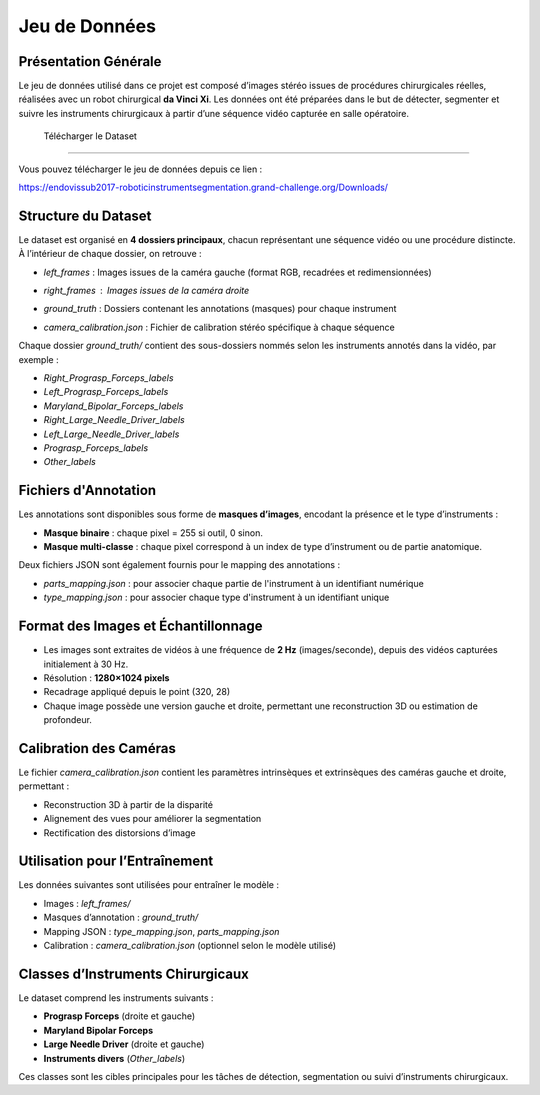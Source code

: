 Jeu de Données
==============

Présentation Générale
----------------------

Le jeu de données utilisé dans ce projet est composé d’images stéréo issues de procédures chirurgicales réelles, réalisées avec un robot chirurgical **da Vinci Xi**. Les données ont été préparées dans le but de détecter, segmenter et suivre les instruments chirurgicaux à partir d’une séquence vidéo capturée en salle opératoire.

 Télécharger le Dataset
-------------------------

Vous pouvez télécharger le jeu de données depuis ce lien :

`<https://endovissub2017-roboticinstrumentsegmentation.grand-challenge.org/Downloads/>`_

Structure du Dataset
----------------------

Le dataset est organisé en **4 dossiers principaux**, chacun représentant une séquence vidéo ou une procédure distincte. À l’intérieur de chaque dossier, on retrouve :

- `left_frames` : Images issues de la caméra gauche (format RGB, recadrées et redimensionnées)

  .. image:: ../Images/left.png
     :alt: Exemple d'image de la caméra gauche
     :width: 400px
     :align: center

- `right_frames` : Images issues de la caméra droite
   .. image:: ../Images/right.png
     :alt: Exemple d'image de la caméra droite
     :width: 400px
     :align: center

- `ground_truth` : Dossiers contenant les annotations (masques) pour chaque instrument

  .. image:: ../Images/ground.png
     :alt: Exemple de masque binaire
     :width: 400px
     :align: center

  

- `camera_calibration.json` : Fichier de calibration stéréo spécifique à chaque séquence

Chaque dossier `ground_truth/` contient des sous-dossiers nommés selon les instruments annotés dans la vidéo, par exemple :

- `Right_Prograsp_Forceps_labels`
- `Left_Prograsp_Forceps_labels`
- `Maryland_Bipolar_Forceps_labels`
- `Right_Large_Needle_Driver_labels`
- `Left_Large_Needle_Driver_labels`
- `Prograsp_Forceps_labels`
- `Other_labels`

Fichiers d'Annotation
----------------------

Les annotations sont disponibles sous forme de **masques d’images**, encodant la présence et le type d’instruments :

- **Masque binaire** : chaque pixel = 255 si outil, 0 sinon.
- **Masque multi-classe** : chaque pixel correspond à un index de type d’instrument ou de partie anatomique.

Deux fichiers JSON sont également fournis pour le mapping des annotations :

- `parts_mapping.json` : pour associer chaque partie de l'instrument à un identifiant numérique
- `type_mapping.json` : pour associer chaque type d'instrument à un identifiant unique

Format des Images et Échantillonnage
--------------------------------------

- Les images sont extraites de vidéos à une fréquence de **2 Hz** (images/seconde), depuis des vidéos capturées initialement à 30 Hz.
- Résolution : **1280×1024 pixels**
- Recadrage appliqué depuis le point (320, 28)
- Chaque image possède une version gauche et droite, permettant une reconstruction 3D ou estimation de profondeur.

Calibration des Caméras
------------------------

Le fichier `camera_calibration.json` contient les paramètres intrinsèques et extrinsèques des caméras gauche et droite, permettant :

- Reconstruction 3D à partir de la disparité
- Alignement des vues pour améliorer la segmentation
- Rectification des distorsions d’image

Utilisation pour l’Entraînement
-------------------------------

Les données suivantes sont utilisées pour entraîner le modèle :

- Images : `left_frames/`
- Masques d’annotation : `ground_truth/`
- Mapping JSON : `type_mapping.json`, `parts_mapping.json`
- Calibration : `camera_calibration.json` (optionnel selon le modèle utilisé)

Classes d’Instruments Chirurgicaux
----------------------------------

Le dataset comprend les instruments suivants :

- **Prograsp Forceps** (droite et gauche)
- **Maryland Bipolar Forceps**
- **Large Needle Driver** (droite et gauche)
- **Instruments divers** (`Other_labels`)

Ces classes sont les cibles principales pour les tâches de détection, segmentation ou suivi d’instruments chirurgicaux.

